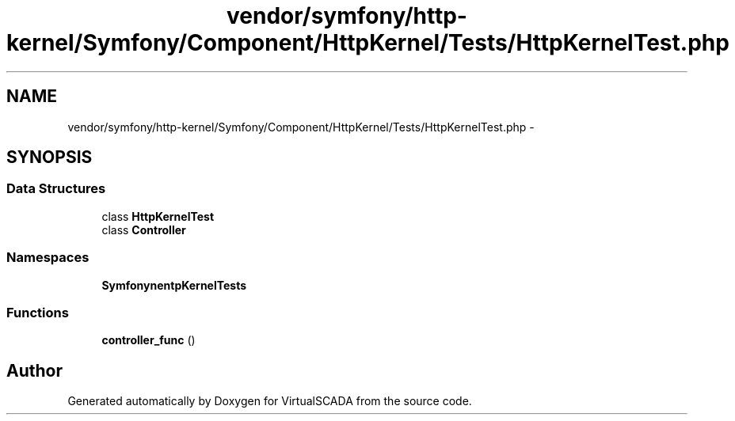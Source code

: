 .TH "vendor/symfony/http-kernel/Symfony/Component/HttpKernel/Tests/HttpKernelTest.php" 3 "Tue Apr 14 2015" "Version 1.0" "VirtualSCADA" \" -*- nroff -*-
.ad l
.nh
.SH NAME
vendor/symfony/http-kernel/Symfony/Component/HttpKernel/Tests/HttpKernelTest.php \- 
.SH SYNOPSIS
.br
.PP
.SS "Data Structures"

.in +1c
.ti -1c
.RI "class \fBHttpKernelTest\fP"
.br
.ti -1c
.RI "class \fBController\fP"
.br
.in -1c
.SS "Namespaces"

.in +1c
.ti -1c
.RI " \fBSymfony\\Component\\HttpKernel\\Tests\fP"
.br
.in -1c
.SS "Functions"

.in +1c
.ti -1c
.RI "\fBcontroller_func\fP ()"
.br
.in -1c
.SH "Author"
.PP 
Generated automatically by Doxygen for VirtualSCADA from the source code\&.
